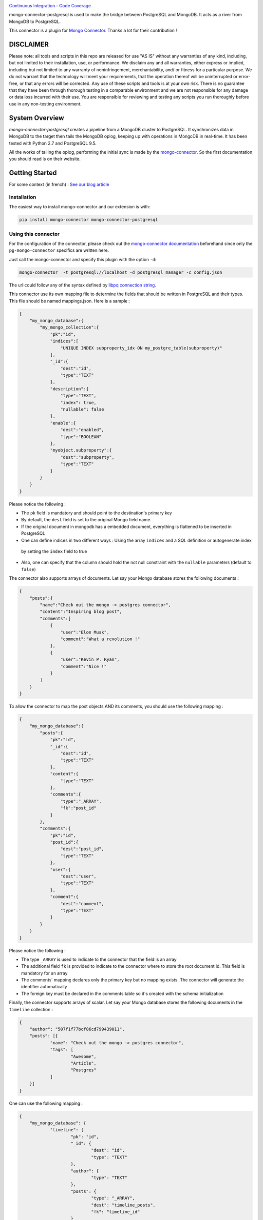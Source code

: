 .. image:: https://travis-ci.org/Hopwork/mongo-connector-postgresql.svg?branch=master  
.. image:: https://coveralls.io/repos/github/Hopwork/mongo-connector-postgresql/badge.svg?branch=master

`Continuous Integration <https://travis-ci.org/Hopwork/mongo-connector-postgresql>`_ - `Code Coverage <https://coveralls.io/github/Hopwork/mongo-connector-postgresql>`_

mongo-connector-postgresql is used to make the bridge between PostgreSQL and MongoDB.
It acts as a river from MongoDB to PostgreSQL.

This connector is a plugin for `Mongo Connector <https://github.com/10gen-labs/mongo-connector/wiki>`__.
Thanks a lot for their contribution !

DISCLAIMER
----------

Please note: all tools and scripts in this repo are released for use "AS IS" without any warranties of any kind,
including, but not limited to their installation, use, or performance. We disclaim any and all warranties, either
express or implied, including but not limited to any warranty of noninfringement, merchantability, and/ or fitness for
a particular purpose. We do not warrant that the technology will meet your requirements, that the operation thereof
will be uninterrupted or error-free, or that any errors will be corrected.
Any use of these scripts and tools is at your own risk. There is no guarantee that they have been through thorough
testing in a comparable environment and we are not responsible for any damage or data loss incurred with their use.
You are responsible for reviewing and testing any scripts you run thoroughly before use in any non-testing environment.

System Overview
---------------

`mongo-connector-postgresql` creates a pipeline from a MongoDB cluster to PostgreSQL. It synchronizes data in MongoDB
to the target then tails the MongoDB oplog, keeping up with operations in MongoDB in real-time. It has been tested with
Python 2.7 and PostgreSQL 9.5.

All the works of tailing the oplog, performing the initial sync is made by the `mongo-connector
<https://github.com/10gen-labs/mongo-connector/wiki>`__. So the first documentation you should read is on their website.

Getting Started
---------------

For some context (in french) : `See our blog article <https://inside.hopwork.com/business-intelligence-mongodb/>`_

Installation
~~~~~~~~~~~~

The easiest way to install mongo-connector and our extension is with:

.. code-block:: bash

    pip install mongo-connector mongo-connector-postgresql

Using this connector
~~~~~~~~~~~~~~~~~~~~

For the configuration of the connector, please check out the
`mongo-connector documentation <https://github.com/mongodb-labs/mongo-connector/wiki>`_ beforehand since only the
``pg-mongo-connector`` specifics are written here.

Just call the mongo-connector and specify this plugin with the option ``-d``:

.. code-block:: bash

  mongo-connector  -t postgresql://localhost -d postgresql_manager -c config.json

The url could follow any of the syntax defined by `libpq connection string <http://www.postgresql.org/docs/current/static/libpq-connect.html#LIBPQ-CONNSTRING>`__.

This connector use its own mapping file to determine the fields that should be written in PostgreSQL and their types.
This file should be named mappings.json. Here is a sample :

.. code-block:: javascript

    {
        "my_mongo_database":{
            "my_mongo_collection":{
                "pk":"id",
                "indices":[
                    "UNIQUE INDEX subproperty_idx ON my_postgre_table(subproperty)"
                ],
                "_id":{
                    "dest":"id",
                    "type":"TEXT"
                },
                "description":{
                    "type":"TEXT",
                    "index": true,
                    "nullable": false
                },
                "enable":{
                    "dest":"enabled",
                    "type":"BOOLEAN"
                },
                "myobject.subproperty":{
                    "dest":"subproperty",
                    "type":"TEXT"
                }
            }
        }
    }

Please notice the following :

- The ``pk`` field is mandatory and should point to the destination's primary key
- By default, the ``dest`` field is set to the original Mongo field name.
- If the original document in mongodb has a embedded document, everything is flattened to be inserted in PostgreSQL
- One can define indices in two different ways : Using the array ``indices`` and a SQL definition or autogenerate index
 by setting the ``index`` field to true
- Also, one can specify that the column should hold the not null constraint with the ``nullable`` parameters (default to ``false``)

The connector also supports arrays of documents. Let say your Mongo database stores the following documents :

.. code-block:: javascript

    {
        "posts":{
            "name":"Check out the mongo -> postgres connector",
            "content":"Inspiring blog post",
            "comments":[
                {
                    "user":"Elon Musk",
                    "comment":"What a revolution !"
                },
                {
                    "user":"Kevin P. Ryan",
                    "comment":"Nice !"
                }
            ]
        }
    }

To allow the connector to map the post objects AND its comments, you should use the following mapping :

.. code-block:: javascript

    {
        "my_mongo_database":{
            "posts":{
                "pk":"id",
                "_id":{
                    "dest":"id",
                    "type":"TEXT"
                },
                "content":{
                    "type":"TEXT"
                },
                "comments":{
                    "type":"_ARRAY",
                    "fk":"post_id"
                }
            },
            "comments":{
                "pk":"id",
                "post_id":{
                    "dest":"post_id",
                    "type":"TEXT"
                },
                "user":{
                    "dest":"user",
                    "type":"TEXT"
                },
                "comment":{
                    "dest":"comment",
                    "type":"TEXT"
                }
            }
        }
    }

Please notice the following :

- The type ``_ARRAY`` is used to indicate to the connector that the field is an array
- The additional field ``fk`` is provided to indicate to the connector where to store the root document id. This field is mandatory for an array
- The comments' mapping declares only the primary key but no mapping exists. The connector will generate the identifier automatically
- The foreign key must be declared in the comments table so it's created with the schema initialization

Finally, the connector supports arrays of scalar. Let say your Mongo database stores the following documents in the ``timeline`` collection :

.. code-block:: javascript

    {
    	"author": "507f1f77bcf86cd799439011",
    	"posts": [{
    		"name": "Check out the mongo -> postgres connector",
    		"tags": [
    			"Awesome",
    			"Article",
    			"Postgres"
    		]
    	}]
    }

One can use the following mapping :

.. code-block:: javascript

    {
    	"my_mongo_database": {
    		"timeline": {
    			"pk": "id",
    			"_id": {
    				"dest": "id",
    				"type": "TEXT"
    			},
    			"author": {
    				"type": "TEXT"
    			},
    			"posts": {
    				"type": "_ARRAY",
    				"dest": "timeline_posts",
    				"fk": "timeline_id"
    			}
    		},
    		"timeline_posts": {
    			"pk": "id",
    			"_id": {
    				"dest": "id",
    				"type": "TEXT"
    			},
    			"name": {
    				"type": "TEXT"
    			},
    			"tags": {
    				"dest": "timeline_posts_tags",
    				"type": "_ARRAY_OF_SCALARS",
    				"fk": "timeline_post_id",
    				"valueField": "tag"
    			}
    		},
    		"timeline_posts_tags": {
    			"pk": "id",
    			"_id": {
    				"dest": "id",
    				"type": "TEXT"
    			},
    			"tag": {
    				"type": "TEXT"
    			}
    		}
    	}
    }

Contribution / Limitations
--------------------------

We searched for a software like this for quiet a time and we are confident that other people would need it.
However, some features/improvements are currently lacking :

- A better documentation ?
- Their is no way to map a mongo collection to a differently named postgres table
- There is virtually no error handling, especially if the mapping is wrong (e.g. missing pk field)
- Rollbacks are not supported
- System commands are not supported (e.g. create collection)
- Only operations on the 'public' schema are allowed
- Currently, because of our use of the ON CONFLICT directive, only PostgreSQL >= 9.5 can be used

Even if this code is battle tested (we use it in production and fix for bugs every time we see one), it is far from
perfect. Indeed, it was written quickly, by Python aware (but still Java specialized) developers in a "proof of concept"
perspective. Therefore, one can easily improve the code quality, the test coverage (which is currently 0%),
the architecture or write more 'Pythonic' code.
